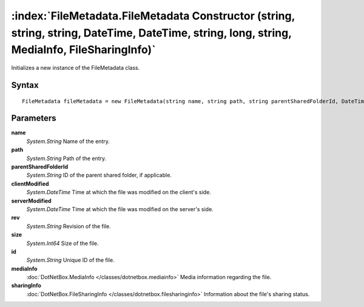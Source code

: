 :index:`FileMetadata.FileMetadata Constructor (string, string, string, DateTime, DateTime, string, long, string, MediaInfo, FileSharingInfo)`
=============================================================================================================================================

Initializes a new instance of the FileMetadata class.

Syntax
------

::

	FileMetadata fileMetadata = new FileMetadata(string name, string path, string parentSharedFolderId, DateTime clientModified, DateTime serverModified, string rev, long size, string id, MediaInfo mediaInfo, FileSharingInfo sharingInfo)

Parameters
----------

**name**
	*System.String* Name of the entry.

**path**
	*System.String* Path of the entry.

**parentSharedFolderId**
	*System.String* ID of the parent shared folder, if applicable.

**clientModified**
	*System.DateTime* Time at which the file was modified on the client's side.

**serverModified**
	*System.DateTime* Time at which the file was modified on the server's side.

**rev**
	*System.String* Revision of the file.

**size**
	*System.Int64* Size of the file.

**id**
	*System.String* Unique ID of the file.

**mediaInfo**
	:doc:`DotNetBox.MediaInfo </classes/dotnetbox.mediainfo>` Media information regarding the file.

**sharingInfo**
	:doc:`DotNetBox.FileSharingInfo </classes/dotnetbox.filesharinginfo>` Information about the file's sharing status.

